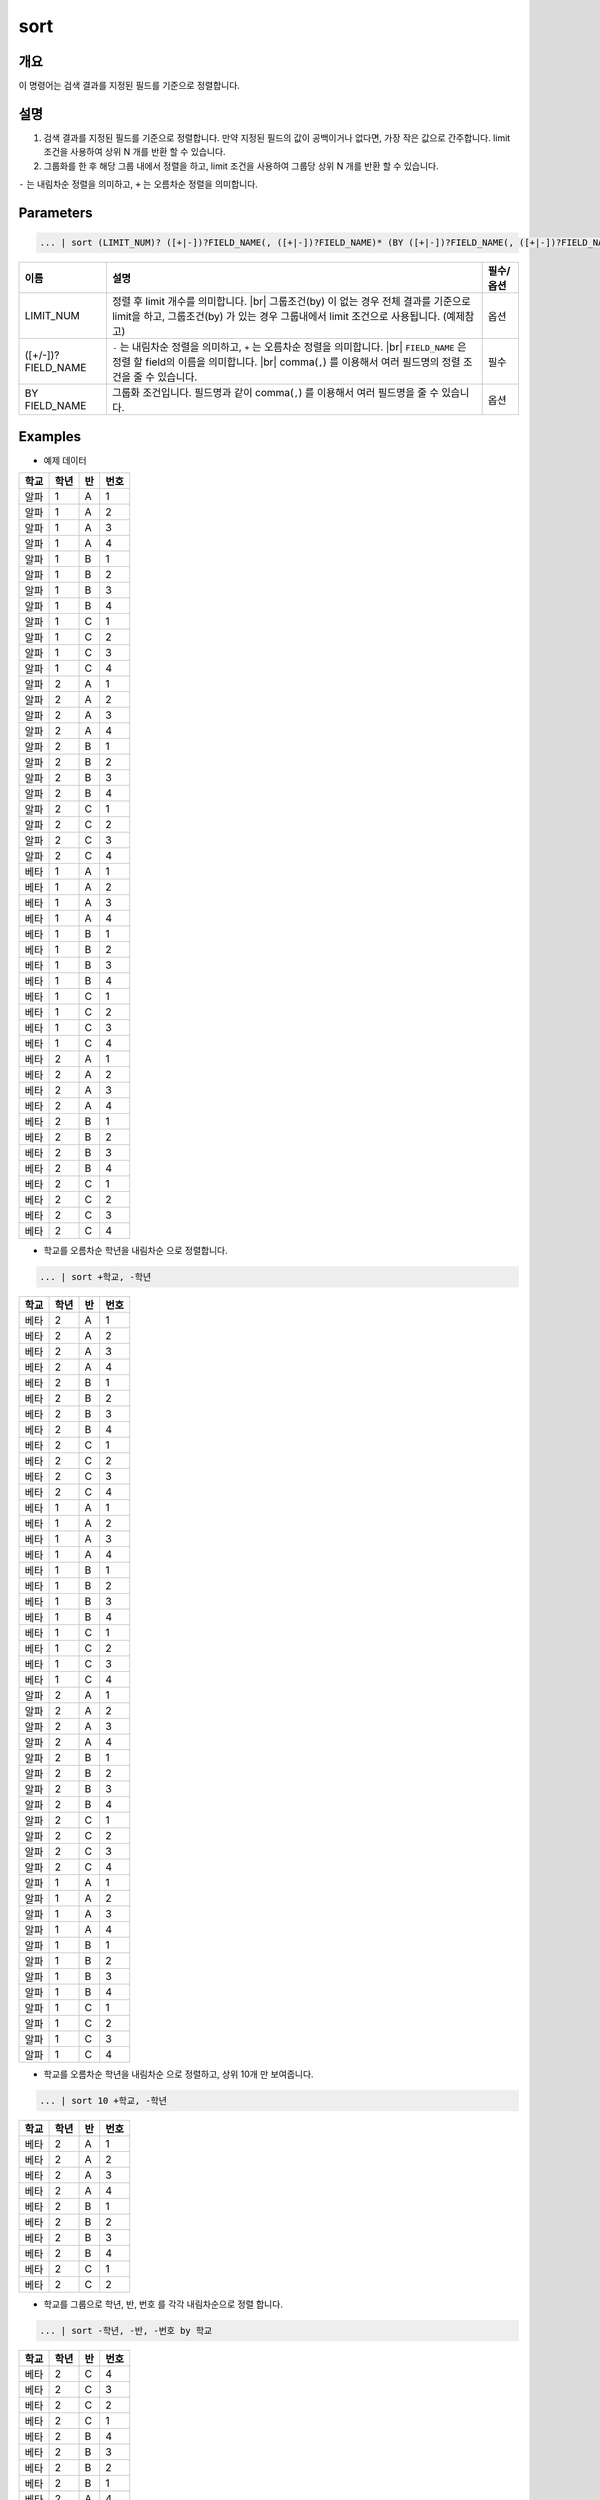 
sort
====================================================================================================

개요
----------------------------------------------------------------------------------------------------

이 명령어는 검색 결과를 지정된 필드를 기준으로 정렬합니다.


설명
----------------------------------------------------------------------------------------------------

1. 검색 결과를 지정된 필드를 기준으로 정렬합니다. 만약 지정된 필드의 값이 공백이거나 없다면, 가장 작은 값으로 간주합니다. limit 조건을 사용하여 상위 N 개를 반환 할 수 있습니다.

2. 그룹화를 한 후 해당 그룹 내에서 정렬을 하고, limit 조건을 사용하여 그룹당 상위 N 개를 반환 할 수 있습니다.

``-`` 는 내림차순 정렬을 의미하고, ``+`` 는 오름차순 정렬을 의미합니다.

Parameters
----------------------------------------------------------------------------------------------------

.. code-block:: python

   ... | sort (LIMIT_NUM)? ([+|-])?FIELD_NAME(, ([+|-])?FIELD_NAME)* (BY ([+|-])?FIELD_NAME(, ([+|-])?FIELD_NAME)*)?

.. list-table::
   :header-rows: 1

   * - 이름
     - 설명
     - 필수/옵션
   * - LIMIT_NUM
     - 정렬 후 limit 개수를 의미합니다. |br| 그룹조건(by) 이 없는 경우 전체 결과를 기준으로 limit을 하고, 그룹조건(by) 가 있는 경우 그룹내에서 limit 조건으로 사용됩니다.  (예제참고)
     - 옵션
   * - ([+/-])?FIELD_NAME
     - ``-`` 는 내림차순 정렬을 의미하고, ``+`` 는 오름차순 정렬을 의미합니다. |br| ``FIELD_NAME`` 은 정렬 할 field의 이름을 의미합니다. |br| comma(``,``) 를 이용해서 여러 필드명의 정렬 조건을 줄 수 있습니다.
     - 필수
   * - BY FIELD_NAME
     - 그룹화 조건입니다. 필드명과 같이 comma(``,``) 를 이용해서 여러 필드명을 줄 수 있습니다.
     - 옵션

Examples
----------------------------------------------------------------------------------------------------

- 예제 데이터

.. list-table::
   :header-rows: 1

   * - 학교
     - 학년
     - 반
     - 번호
   * - 알파
     - 1
     - A
     - 1
   * - 알파
     - 1
     - A
     - 2
   * - 알파
     - 1
     - A
     - 3
   * - 알파
     - 1
     - A
     - 4
   * - 알파
     - 1
     - B
     - 1
   * - 알파
     - 1
     - B
     - 2
   * - 알파
     - 1
     - B
     - 3
   * - 알파
     - 1
     - B
     - 4
   * - 알파
     - 1
     - C
     - 1
   * - 알파
     - 1
     - C
     - 2
   * - 알파
     - 1
     - C
     - 3
   * - 알파
     - 1
     - C
     - 4
   * - 알파
     - 2
     - A
     - 1
   * - 알파
     - 2
     - A
     - 2
   * - 알파
     - 2
     - A
     - 3
   * - 알파
     - 2
     - A
     - 4
   * - 알파
     - 2
     - B
     - 1
   * - 알파
     - 2
     - B
     - 2
   * - 알파
     - 2
     - B
     - 3
   * - 알파
     - 2
     - B
     - 4
   * - 알파
     - 2
     - C
     - 1
   * - 알파
     - 2
     - C
     - 2
   * - 알파
     - 2
     - C
     - 3
   * - 알파
     - 2
     - C
     - 4
   * - 베타
     - 1
     - A
     - 1
   * - 베타
     - 1
     - A
     - 2
   * - 베타
     - 1
     - A
     - 3
   * - 베타
     - 1
     - A
     - 4
   * - 베타
     - 1
     - B
     - 1
   * - 베타
     - 1
     - B
     - 2
   * - 베타
     - 1
     - B
     - 3
   * - 베타
     - 1
     - B
     - 4
   * - 베타
     - 1
     - C
     - 1
   * - 베타
     - 1
     - C
     - 2
   * - 베타
     - 1
     - C
     - 3
   * - 베타
     - 1
     - C
     - 4
   * - 베타
     - 2
     - A
     - 1
   * - 베타
     - 2
     - A
     - 2
   * - 베타
     - 2
     - A
     - 3
   * - 베타
     - 2
     - A
     - 4
   * - 베타
     - 2
     - B
     - 1
   * - 베타
     - 2
     - B
     - 2
   * - 베타
     - 2
     - B
     - 3
   * - 베타
     - 2
     - B
     - 4
   * - 베타
     - 2
     - C
     - 1
   * - 베타
     - 2
     - C
     - 2
   * - 베타
     - 2
     - C
     - 3
   * - 베타
     - 2
     - C
     - 4


* 학교를 오름차순 학년을 내림차순 으로 정렬합니다.

.. code-block:: python

   ... | sort +학교, -학년

.. list-table::
   :header-rows: 1

   * - 학교
     - 학년
     - 반
     - 번호
   * - 베타
     - 2
     - A
     - 1
   * - 베타
     - 2
     - A
     - 2
   * - 베타
     - 2
     - A
     - 3
   * - 베타
     - 2
     - A
     - 4
   * - 베타
     - 2
     - B
     - 1
   * - 베타
     - 2
     - B
     - 2
   * - 베타
     - 2
     - B
     - 3
   * - 베타
     - 2
     - B
     - 4
   * - 베타
     - 2
     - C
     - 1
   * - 베타
     - 2
     - C
     - 2
   * - 베타
     - 2
     - C
     - 3
   * - 베타
     - 2
     - C
     - 4
   * - 베타
     - 1
     - A
     - 1
   * - 베타
     - 1
     - A
     - 2
   * - 베타
     - 1
     - A
     - 3
   * - 베타
     - 1
     - A
     - 4
   * - 베타
     - 1
     - B
     - 1
   * - 베타
     - 1
     - B
     - 2
   * - 베타
     - 1
     - B
     - 3
   * - 베타
     - 1
     - B
     - 4
   * - 베타
     - 1
     - C
     - 1
   * - 베타
     - 1
     - C
     - 2
   * - 베타
     - 1
     - C
     - 3
   * - 베타
     - 1
     - C
     - 4
   * - 알파
     - 2
     - A
     - 1
   * - 알파
     - 2
     - A
     - 2
   * - 알파
     - 2
     - A
     - 3
   * - 알파
     - 2
     - A
     - 4
   * - 알파
     - 2
     - B
     - 1
   * - 알파
     - 2
     - B
     - 2
   * - 알파
     - 2
     - B
     - 3
   * - 알파
     - 2
     - B
     - 4
   * - 알파
     - 2
     - C
     - 1
   * - 알파
     - 2
     - C
     - 2
   * - 알파
     - 2
     - C
     - 3
   * - 알파
     - 2
     - C
     - 4
   * - 알파
     - 1
     - A
     - 1
   * - 알파
     - 1
     - A
     - 2
   * - 알파
     - 1
     - A
     - 3
   * - 알파
     - 1
     - A
     - 4
   * - 알파
     - 1
     - B
     - 1
   * - 알파
     - 1
     - B
     - 2
   * - 알파
     - 1
     - B
     - 3
   * - 알파
     - 1
     - B
     - 4
   * - 알파
     - 1
     - C
     - 1
   * - 알파
     - 1
     - C
     - 2
   * - 알파
     - 1
     - C
     - 3
   * - 알파
     - 1
     - C
     - 4

* 학교를 오름차순 학년을 내림차순 으로 정렬하고, 상위 10개 만 보여줍니다.

.. code-block:: python

   ... | sort 10 +학교, -학년

.. list-table::
   :header-rows: 1

   * - 학교
     - 학년
     - 반
     - 번호
   * - 베타
     - 2
     - A
     - 1
   * - 베타
     - 2
     - A
     - 2
   * - 베타
     - 2
     - A
     - 3
   * - 베타
     - 2
     - A
     - 4
   * - 베타
     - 2
     - B
     - 1
   * - 베타
     - 2
     - B
     - 2
   * - 베타
     - 2
     - B
     - 3
   * - 베타
     - 2
     - B
     - 4
   * - 베타
     - 2
     - C
     - 1
   * - 베타
     - 2
     - C
     - 2

* 학교를 그룹으로 학년, 반, 번호 를 각각 내림차순으로 정렬 합니다.

.. code-block:: python

   ... | sort -학년, -반, -번호 by 학교

.. list-table::
   :header-rows: 1

   * - 학교
     - 학년
     - 반
     - 번호
   * - 베타
     - 2
     - C
     - 4
   * - 베타
     - 2
     - C
     - 3
   * - 베타
     - 2
     - C
     - 2
   * - 베타
     - 2
     - C
     - 1
   * - 베타
     - 2
     - B
     - 4
   * - 베타
     - 2
     - B
     - 3
   * - 베타
     - 2
     - B
     - 2
   * - 베타
     - 2
     - B
     - 1
   * - 베타
     - 2
     - A
     - 4
   * - 베타
     - 2
     - A
     - 3
   * - 베타
     - 2
     - A
     - 2
   * - 베타
     - 2
     - A
     - 1
   * - 베타
     - 1
     - C
     - 4
   * - 베타
     - 1
     - C
     - 3
   * - 베타
     - 1
     - C
     - 2
   * - 베타
     - 1
     - C
     - 1
   * - 베타
     - 1
     - B
     - 4
   * - 베타
     - 1
     - B
     - 3
   * - 베타
     - 1
     - B
     - 2
   * - 베타
     - 1
     - B
     - 1
   * - 베타
     - 1
     - A
     - 4
   * - 베타
     - 1
     - A
     - 3
   * - 베타
     - 1
     - A
     - 2
   * - 베타
     - 1
     - A
     - 1
   * - 알파
     - 2
     - C
     - 4
   * - 알파
     - 2
     - C
     - 3
   * - 알파
     - 2
     - C
     - 2
   * - 알파
     - 2
     - C
     - 1
   * - 알파
     - 2
     - B
     - 4
   * - 알파
     - 2
     - B
     - 3
   * - 알파
     - 2
     - B
     - 2
   * - 알파
     - 2
     - B
     - 1
   * - 알파
     - 2
     - A
     - 4
   * - 알파
     - 2
     - A
     - 3
   * - 알파
     - 2
     - A
     - 2
   * - 알파
     - 2
     - A
     - 1
   * - 알파
     - 1
     - C
     - 4
   * - 알파
     - 1
     - C
     - 3
   * - 알파
     - 1
     - C
     - 2
   * - 알파
     - 1
     - C
     - 1
   * - 알파
     - 1
     - B
     - 4
   * - 알파
     - 1
     - B
     - 3
   * - 알파
     - 1
     - B
     - 2
   * - 알파
     - 1
     - B
     - 1
   * - 알파
     - 1
     - A
     - 4
   * - 알파
     - 1
     - A
     - 3
   * - 알파
     - 1
     - A
     - 2
   * - 알파
     - 1
     - A
     - 1


* 학교와 학년을 그룹으로 반, 번호 를 각각 내림차순, 오름차순 으로 정렬 합니다.

.. code-block:: python

    ... | sort -반, +번호 by 학교, 학년

.. list-table::
   :header-rows: 1

   * - 학교
     - 학년
     - 반
     - 번호
   * - 베타
     - 1
     - C
     - 1
   * - 베타
     - 1
     - C
     - 2
   * - 베타
     - 1
     - C
     - 3
   * - 베타
     - 1
     - C
     - 4
   * - 베타
     - 1
     - B
     - 1
   * - 베타
     - 1
     - B
     - 2
   * - 베타
     - 1
     - B
     - 3
   * - 베타
     - 1
     - B
     - 4
   * - 베타
     - 1
     - A
     - 1
   * - 베타
     - 1
     - A
     - 2
   * - 베타
     - 1
     - A
     - 3
   * - 베타
     - 1
     - A
     - 4
   * - 베타
     - 2
     - C
     - 1
   * - 베타
     - 2
     - C
     - 2
   * - 베타
     - 2
     - C
     - 3
   * - 베타
     - 2
     - C
     - 4
   * - 베타
     - 2
     - B
     - 1
   * - 베타
     - 2
     - B
     - 2
   * - 베타
     - 2
     - B
     - 3
   * - 베타
     - 2
     - B
     - 4
   * - 베타
     - 2
     - A
     - 1
   * - 베타
     - 2
     - A
     - 2
   * - 베타
     - 2
     - A
     - 3
   * - 베타
     - 2
     - A
     - 4
   * - 알파
     - 1
     - C
     - 1
   * - 알파
     - 1
     - C
     - 2
   * - 알파
     - 1
     - C
     - 3
   * - 알파
     - 1
     - C
     - 4
   * - 알파
     - 1
     - B
     - 1
   * - 알파
     - 1
     - B
     - 2
   * - 알파
     - 1
     - B
     - 3
   * - 알파
     - 1
     - B
     - 4
   * - 알파
     - 1
     - A
     - 1
   * - 알파
     - 1
     - A
     - 2
   * - 알파
     - 1
     - A
     - 3
   * - 알파
     - 1
     - A
     - 4
   * - 알파
     - 2
     - C
     - 1
   * - 알파
     - 2
     - C
     - 2
   * - 알파
     - 2
     - C
     - 3
   * - 알파
     - 2
     - C
     - 4
   * - 알파
     - 2
     - B
     - 1
   * - 알파
     - 2
     - B
     - 2
   * - 알파
     - 2
     - B
     - 3
   * - 알파
     - 2
     - B
     - 4
   * - 알파
     - 2
     - A
     - 1
   * - 알파
     - 2
     - A
     - 2
   * - 알파
     - 2
     - A
     - 3
   * - 알파
     - 2
     - A
     - 4


* 학교와 학년을 그룹으로 반, 번호 를 각각 내림차순, 오름차순 으로 정렬 하고, 각 그룹당 상위 6 개 까지만 보여줍니다.

.. code-block:: python
    
    ... | sort 6 -반, +번호 by 학교, 학년

.. list-table::
   :header-rows: 1

   * - 학교
     - 학년
     - 반
     - 번호
   * - 베타
     - 1
     - C
     - 1
   * - 베타
     - 1
     - C
     - 2
   * - 베타
     - 1
     - C
     - 3
   * - 베타
     - 1
     - C
     - 4
   * - 베타
     - 1
     - B
     - 1
   * - 베타
     - 1
     - B
     - 2
   * - 베타
     - 2
     - C
     - 1
   * - 베타
     - 2
     - C
     - 2
   * - 베타
     - 2
     - C
     - 3
   * - 베타
     - 2
     - C
     - 4
   * - 베타
     - 2
     - B
     - 1
   * - 베타
     - 2
     - B
     - 2
   * - 알파
     - 1
     - C
     - 1
   * - 알파
     - 1
     - C
     - 2
   * - 알파
     - 1
     - C
     - 3
   * - 알파
     - 1
     - C
     - 4
   * - 알파
     - 1
     - B
     - 1
   * - 알파
     - 1
     - B
     - 2
   * - 알파
     - 2
     - C
     - 1
   * - 알파
     - 2
     - C
     - 2
   * - 알파
     - 2
     - C
     - 3
   * - 알파
     - 2
     - C
     - 4
   * - 알파
     - 2
     - B
     - 1
   * - 알파
     - 2
     - B
     - 2


.. |br| raw:: html

  <br/>
